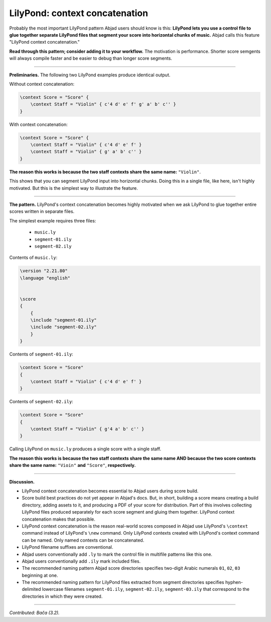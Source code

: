 LilyPond: context concatenation
===============================

Probably the most important LilyPond pattern Abjad users should know is this: **LilyPond
lets you use a control file to glue together separate LilyPond files that segment your
score into horizontal chunks of music.** Abjad calls this feature "LilyPond context
concatenation."

**Read through this pattern; consider adding it to your workflow.** The motivation is
performance. Shorter score semgents will always compile faster and be easier to debug than
longer score segments.

----

**Preliminaries.** The following two LilyPond examples produce identical output.

Without context concatenation:

..  code-block:: console

    \context Score = "Score" {
        \context Staff = "Violin" { c'4 d' e' f' g' a' b' c'' }
    }

With context concatenation:

..  code-block:: console

    
    \context Score = "Score" {
        \context Staff = "Violin" { c'4 d' e' f' }
        \context Staff = "Violin" { g' a' b' c'' }
    }

**The reason this works is because the two staff contexts share the same name:**
``"Violin"``.

This shows that you can segment LilyPond input into horizontal chunks. Doing this in a
single file, like here, isn't highly motivated. But this is the simplest way to
illustrate the feature.

----

**The pattern.** LilyPond's context concatenation becomes highly motivated when we ask
LilyPond to glue together entire scores written in separate files.

The simplest example requires three files:

    * ``music.ly``
    * ``segment-01.ily``
    * ``segment-02.ily``

Contents of ``music.ly``:

..  code-block:: console

    \version "2.21.80"
    \language "english"


    \score
    {
        {
        \include "segment-01.ily"
        \include "segment-02.ily"
        }
    }

Contents of ``segment-01.ily``:

..  code-block:: console

    \context Score = "Score"
    {
        \context Staff = "Violin" { c'4 d' e' f' }
    }

Contents of ``segment-02.ily``:

..  code-block:: console

    \context Score = "Score"
    {
        \context Staff = "Violin" { g'4 a' b' c'' }
    }

Calling LilyPond on ``music.ly`` produces a single score with a single staff.

**The reason this works is because the two staff contexts share the same name AND because
the two score contexts share the same name:** ``"Vioin"`` **and** ``"Score"``,
**respectively.**
    
----

**Discussion.**

* LilyPond context concatenation becomes essential to Abjad users during score build.

* Score build best practices do not yet appear in Abjad's docs. But, in short,
  building a score means creating a build directory, adding assets to it, and producing a
  PDF of your score for distribution. Part of this involves collecting LilyPond files
  produced separately for each score segment and gluing them together. LilyPond context
  concatenation makes that possible.

* LilyPond context concatenation is the reason real-world scores composed in Abjad use
  LilyPond's ``\context`` command instead of LilyPond's ``\new`` command. Only LilyPond
  contexts created with LilyPond's context command can be named. Only named contexts can
  be concatenated.

* LilyPond filename suffixes are conventional.

* Abjad users conventionally add ``.ly`` to mark the control file in multifile patterns
  like this one.

* Abjad users conventionally add ``.ily`` mark included files.

* The recommended naming pattern Abjad score directories specifies two-digit Arabic
  numerals ``01``, ``02``, ``03`` beginning at one.

* The recommended naming pattern for LilyPond files extracted from segment directories
  specifies hyphen-delimited lowercase filenames ``segment-01.ily``, ``segment-02.ily``,
  ``segment-03.ily`` that correspond to the directories in which they were created.

----

*Contributed: Bača (3.2).*
